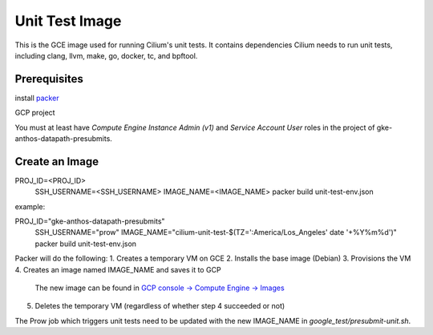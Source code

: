 ***************
Unit Test Image
***************

This is the GCE image used for running Cilium's unit tests. It contains
dependencies Cilium needs to run unit tests, including clang, llvm, make,
go, docker, tc, and bpftool.

Prerequisites
=============

install `packer <https://www.packer.io/downloads.html>`_

GCP project

You must at least have `Compute Engine Instance Admin (v1)` and
`Service Account User` roles in the project of gke-anthos-datapath-presubmits.

Create an Image
===============

PROJ_ID=<PROJ_ID> \
  SSH_USERNAME=<SSH_USERNAME> \
  IMAGE_NAME=<IMAGE_NAME> \
  packer build unit-test-env.json

example:

PROJ_ID="gke-anthos-datapath-presubmits" \
  SSH_USERNAME="prow" \
  IMAGE_NAME="cilium-unit-test-$(TZ=':America/Los_Angeles' date '+%Y%m%d')" \
  packer build unit-test-env.json

Packer will do the following:
1. Creates a temporary VM on GCE
2. Installs the base image (Debian)
3. Provisions the VM
4. Creates an image named IMAGE_NAME and saves it to GCP
   The new image can be found in `GCP console -> Compute Engine -> Images <https://console.cloud.google.com/compute/images>`_
5. Deletes the temporary VM (regardless of whether step 4 succeeded or not)

The Prow job which triggers unit tests need to be updated with the
new IMAGE_NAME in `google_test/presubmit-unit.sh`.
